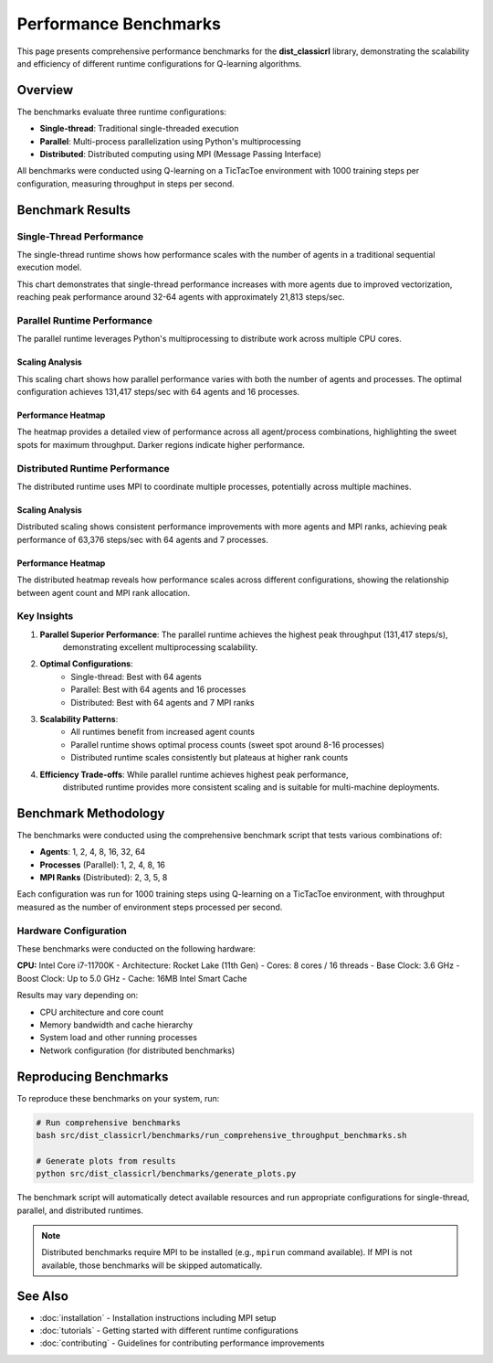 ======================
Performance Benchmarks
======================

This page presents comprehensive performance benchmarks for the **dist_classicrl** library,
demonstrating the scalability and efficiency of different runtime configurations for Q-learning algorithms.

Overview
========

The benchmarks evaluate three runtime configurations:

* **Single-thread**: Traditional single-threaded execution
* **Parallel**: Multi-process parallelization using Python's multiprocessing
* **Distributed**: Distributed computing using MPI (Message Passing Interface)

All benchmarks were conducted using Q-learning on a TicTacToe environment with 1000 training steps per configuration, measuring throughput in steps per second.

Benchmark Results
=================

Single-Thread Performance
--------------------------

The single-thread runtime shows how performance scales with the number of agents in a traditional sequential execution model.

.. image:: ../plots/single_thread_scaling.png
    :alt: Single-thread scaling performance
    :align: center
    :width: 600px

This chart demonstrates that single-thread performance increases with more agents due to improved vectorization,
reaching peak performance around 32-64 agents with approximately 21,813 steps/sec.

Parallel Runtime Performance
----------------------------

The parallel runtime leverages Python's multiprocessing to distribute work across multiple CPU cores.

Scaling Analysis
~~~~~~~~~~~~~~~~

.. image:: ../plots/parallel_scaling.png
    :alt: Parallel runtime scaling performance
    :align: center
    :width: 600px

This scaling chart shows how parallel performance varies with both the number of agents and processes.
The optimal configuration achieves 131,417 steps/sec with 64 agents and 16 processes.

Performance Heatmap
~~~~~~~~~~~~~~~~~~~

.. image:: ../plots/parallel_heatmap.png
    :alt: Parallel runtime performance heatmap
    :align: center
    :width: 600px

The heatmap provides a detailed view of performance across all agent/process combinations,
highlighting the sweet spots for maximum throughput. Darker regions indicate higher performance.

Distributed Runtime Performance
-------------------------------

The distributed runtime uses MPI to coordinate multiple processes, potentially across multiple machines.

Scaling Analysis
~~~~~~~~~~~~~~~~

.. image:: ../plots/distributed_scaling.png
    :alt: Distributed runtime scaling performance
    :align: center
    :width: 600px

Distributed scaling shows consistent performance improvements with more agents and MPI ranks,
achieving peak performance of 63,376 steps/sec with 64 agents and 7 processes.

Performance Heatmap
~~~~~~~~~~~~~~~~~~~

.. image:: ../plots/distributed_heatmap.png
    :alt: Distributed runtime performance heatmap
    :align: center
    :width: 600px

The distributed heatmap reveals how performance scales across different configurations,
showing the relationship between agent count and MPI rank allocation.

Key Insights
------------

1. **Parallel Superior Performance**: The parallel runtime achieves the highest peak throughput (131,417 steps/s),
    demonstrating excellent multiprocessing scalability.

2. **Optimal Configurations**:
    - Single-thread: Best with 64 agents
    - Parallel: Best with 64 agents and 16 processes
    - Distributed: Best with 64 agents and 7 MPI ranks

3. **Scalability Patterns**:
    - All runtimes benefit from increased agent counts
    - Parallel runtime shows optimal process counts (sweet spot around 8-16 processes)
    - Distributed runtime scales consistently but plateaus at higher rank counts

4. **Efficiency Trade-offs**: While parallel runtime achieves highest peak performance,
    distributed runtime provides more consistent scaling and is suitable for multi-machine deployments.

Benchmark Methodology
=====================

The benchmarks were conducted using the comprehensive benchmark script that tests various combinations of:

- **Agents**: 1, 2, 4, 8, 16, 32, 64
- **Processes** (Parallel): 1, 2, 4, 8, 16
- **MPI Ranks** (Distributed): 2, 3, 5, 8

Each configuration was run for 1000 training steps using Q-learning on a TicTacToe environment,
with throughput measured as the number of environment steps processed per second.

Hardware Configuration
----------------------

These benchmarks were conducted on the following hardware:

**CPU:** Intel Core i7-11700K
- Architecture: Rocket Lake (11th Gen)
- Cores: 8 cores / 16 threads
- Base Clock: 3.6 GHz
- Boost Clock: Up to 5.0 GHz
- Cache: 16MB Intel Smart Cache

Results may vary depending on:

- CPU architecture and core count
- Memory bandwidth and cache hierarchy
- System load and other running processes
- Network configuration (for distributed benchmarks)

Reproducing Benchmarks
======================

To reproduce these benchmarks on your system, run:

.. code-block:: bash

    # Run comprehensive benchmarks
    bash src/dist_classicrl/benchmarks/run_comprehensive_throughput_benchmarks.sh

    # Generate plots from results
    python src/dist_classicrl/benchmarks/generate_plots.py

The benchmark script will automatically detect available resources and run appropriate configurations
for single-thread, parallel, and distributed runtimes.

.. note::
    Distributed benchmarks require MPI to be installed (e.g., ``mpirun`` command available).
    If MPI is not available, those benchmarks will be skipped automatically.

See Also
========

- :doc:`installation` - Installation instructions including MPI setup
- :doc:`tutorials` - Getting started with different runtime configurations
- :doc:`contributing` - Guidelines for contributing performance improvements
